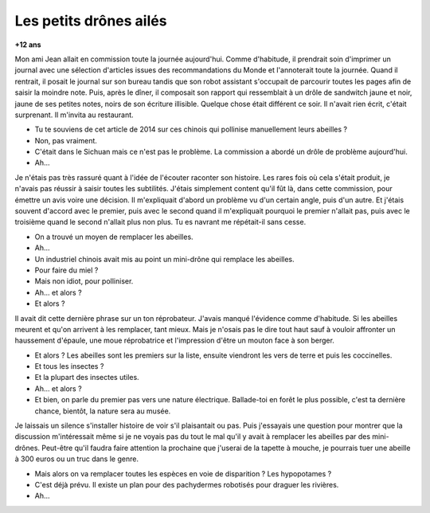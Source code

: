

.. _l-abeilles_drones:

Les petits drônes ailés
=======================

**+12 ans**

Mon ami Jean allait en commission toute la journée aujourd'hui.
Comme d'habitude, il prendrait soin d'imprimer un journal avec une sélection
d'articles issues des recommandations du Monde et l'annoterait toute la journée.
Quand il rentrait, il posait le journal sur son bureau tandis que son robot 
assistant s'occupait de parcourir toutes les pages afin de saisir la moindre
note. Puis, après le dîner, il composait son rapport qui ressemblait
à un drôle de sandwitch jaune et noir, jaune de ses petites notes,
noirs de son écriture illisible.
Quelque chose était différent ce soir. 
Il n'avait rien écrit, c'était surprenant.
Il m'invita au restaurant.

- Tu te souviens de cet article de 2014 sur ces chinois qui pollinise
  manuellement leurs abeilles ?
- Non, pas vraiment.
- C'était dans le Sichuan mais ce n'est pas le problème. La commission
  a abordé un drôle de problème aujourd'hui.
- Ah...

Je n'étais pas très rassuré quant à l'idée de l'écouter raconter son histoire.
Les rares fois où cela s'était produit, je n'avais pas réussir à saisir toutes les
subtilités. J'étais simplement content qu'il fût là, dans cette commission, pour 
émettre un avis voire une décision. Il m'expliquait d'abord un problème vu
d'un certain angle, puis d'un autre. Et j'étais souvent d'accord avec le premier,
puis avec le second quand il m'expliquait pourquoi le premier n'allait pas,
puis avec le troisième quand le second n'allait plus non plus. Tu es navrant me répétait-il
sans cesse.

- On a trouvé un moyen de remplacer les abeilles.
- Ah...
- Un industriel chinois avait mis au point un mini-drône qui remplace les abeilles.
- Pour faire du miel ?
- Mais non idiot, pour polliniser.
- Ah... et alors ?
- Et alors ?

Il avait dit cette dernière phrase sur un ton réprobateur.
J'avais manqué l'évidence comme d'habitude.
Si les abeilles meurent et qu'on arrivent à les remplacer, tant mieux.
Mais je n'osais pas le dire tout haut sauf à vouloir affronter
un haussement d'épaule, une moue réprobatrice et l'impression
d'être un mouton face à son berger.

- Et alors ? Les abeilles sont les premiers sur la liste, ensuite 
  viendront les vers de terre et puis les coccinelles.
- Et tous les insectes ?
- Et la plupart des insectes utiles.
- Ah... et alors ?
- Et bien, on parle du premier pas vers une nature électrique. 
  Ballade-toi en forêt le plus possible, c'est ta dernière chance, bientôt, 
  la nature sera au musée.
  
Je laissais un silence s'installer histoire de voir s'il plaisantait ou pas.
Puis j'essayais une question pour montrer que la discussion m'intéressait
même si je ne voyais pas du tout le mal qu'il y avait à remplacer les abeilles
par des mini-drônes. Peut-être qu'il faudra faire attention la prochaine 
que j'userai de la tapette à mouche, je pourrais tuer une abeille à 300 euros
ou un truc dans le genre.

- Mais alors on va remplacer toutes les espèces en voie de disparition ?
  Les hypopotames ?
- C'est déjà prévu. Il existe un plan pour des pachydermes robotisés 
  pour draguer les rivières.
- Ah...


  








